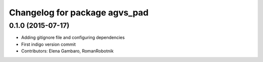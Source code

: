 ^^^^^^^^^^^^^^^^^^^^^^^^^^^^^^
Changelog for package agvs_pad
^^^^^^^^^^^^^^^^^^^^^^^^^^^^^^

0.1.0 (2015-07-17)
-----------
* Adding gitignore file and configuring dependencies
* First indigo version commit
* Contributors: Elena Gambaro, RomanRobotnik
